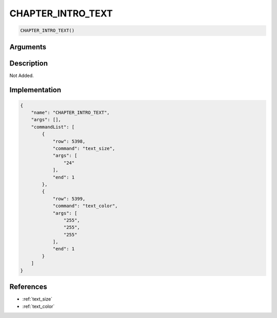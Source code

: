 .. _CHAPTER_INTRO_TEXT:

CHAPTER_INTRO_TEXT
========================

.. code-block:: text

	CHAPTER_INTRO_TEXT()


Arguments
------------


Description
-------------

Not Added.

Implementation
-------------

.. code-block:: json

	{
	    "name": "CHAPTER_INTRO_TEXT",
	    "args": [],
	    "commandList": [
	        {
	            "row": 5398,
	            "command": "text_size",
	            "args": [
	                "24"
	            ],
	            "end": 1
	        },
	        {
	            "row": 5399,
	            "command": "text_color",
	            "args": [
	                "255",
	                "255",
	                "255"
	            ],
	            "end": 1
	        }
	    ]
	}

References
-------------
* :ref:`text_size`
* :ref:`text_color`
